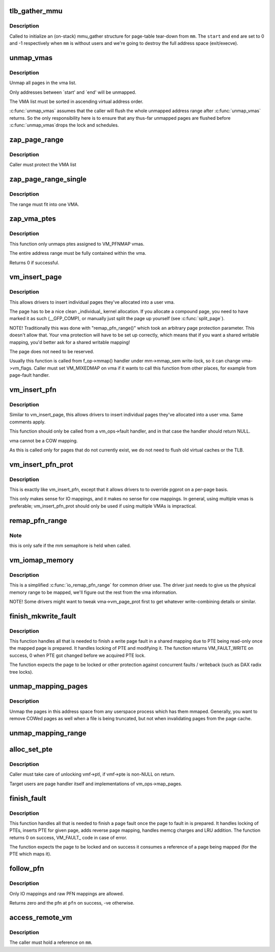 .. -*- coding: utf-8; mode: rst -*-
.. src-file: mm/memory.c

.. _`tlb_gather_mmu`:

tlb_gather_mmu
==============

.. c:function:: void tlb_gather_mmu(struct mmu_gather *tlb, struct mm_struct *mm, unsigned long start, unsigned long end)

    initialize an mmu_gather structure for page-table tear-down

    :param struct mmu_gather \*tlb:
        the mmu_gather structure to initialize

    :param struct mm_struct \*mm:
        the mm_struct of the target address space

    :param unsigned long start:
        start of the region that will be removed from the page-table

    :param unsigned long end:
        end of the region that will be removed from the page-table

.. _`tlb_gather_mmu.description`:

Description
-----------

Called to initialize an (on-stack) mmu_gather structure for page-table
tear-down from \ ``mm``\ . The \ ``start``\  and \ ``end``\  are set to 0 and -1
respectively when \ ``mm``\  is without users and we're going to destroy
the full address space (exit/execve).

.. _`unmap_vmas`:

unmap_vmas
==========

.. c:function:: void unmap_vmas(struct mmu_gather *tlb, struct vm_area_struct *vma, unsigned long start_addr, unsigned long end_addr)

    unmap a range of memory covered by a list of vma's

    :param struct mmu_gather \*tlb:
        address of the caller's struct mmu_gather

    :param struct vm_area_struct \*vma:
        the starting vma

    :param unsigned long start_addr:
        virtual address at which to start unmapping

    :param unsigned long end_addr:
        virtual address at which to end unmapping

.. _`unmap_vmas.description`:

Description
-----------

Unmap all pages in the vma list.

Only addresses between `start' and `end' will be unmapped.

The VMA list must be sorted in ascending virtual address order.

\ :c:func:`unmap_vmas`\  assumes that the caller will flush the whole unmapped address
range after \ :c:func:`unmap_vmas`\  returns.  So the only responsibility here is to
ensure that any thus-far unmapped pages are flushed before \ :c:func:`unmap_vmas`\ 
drops the lock and schedules.

.. _`zap_page_range`:

zap_page_range
==============

.. c:function:: void zap_page_range(struct vm_area_struct *vma, unsigned long start, unsigned long size)

    remove user pages in a given range

    :param struct vm_area_struct \*vma:
        vm_area_struct holding the applicable pages

    :param unsigned long start:
        starting address of pages to zap

    :param unsigned long size:
        number of bytes to zap

.. _`zap_page_range.description`:

Description
-----------

Caller must protect the VMA list

.. _`zap_page_range_single`:

zap_page_range_single
=====================

.. c:function:: void zap_page_range_single(struct vm_area_struct *vma, unsigned long address, unsigned long size, struct zap_details *details)

    remove user pages in a given range

    :param struct vm_area_struct \*vma:
        vm_area_struct holding the applicable pages

    :param unsigned long address:
        starting address of pages to zap

    :param unsigned long size:
        number of bytes to zap

    :param struct zap_details \*details:
        details of shared cache invalidation

.. _`zap_page_range_single.description`:

Description
-----------

The range must fit into one VMA.

.. _`zap_vma_ptes`:

zap_vma_ptes
============

.. c:function:: int zap_vma_ptes(struct vm_area_struct *vma, unsigned long address, unsigned long size)

    remove ptes mapping the vma

    :param struct vm_area_struct \*vma:
        vm_area_struct holding ptes to be zapped

    :param unsigned long address:
        starting address of pages to zap

    :param unsigned long size:
        number of bytes to zap

.. _`zap_vma_ptes.description`:

Description
-----------

This function only unmaps ptes assigned to VM_PFNMAP vmas.

The entire address range must be fully contained within the vma.

Returns 0 if successful.

.. _`vm_insert_page`:

vm_insert_page
==============

.. c:function:: int vm_insert_page(struct vm_area_struct *vma, unsigned long addr, struct page *page)

    insert single page into user vma

    :param struct vm_area_struct \*vma:
        user vma to map to

    :param unsigned long addr:
        target user address of this page

    :param struct page \*page:
        source kernel page

.. _`vm_insert_page.description`:

Description
-----------

This allows drivers to insert individual pages they've allocated
into a user vma.

The page has to be a nice clean _individual_ kernel allocation.
If you allocate a compound page, you need to have marked it as
such (__GFP_COMP), or manually just split the page up yourself
(see \ :c:func:`split_page`\ ).

NOTE! Traditionally this was done with "remap_pfn_range()" which
took an arbitrary page protection parameter. This doesn't allow
that. Your vma protection will have to be set up correctly, which
means that if you want a shared writable mapping, you'd better
ask for a shared writable mapping!

The page does not need to be reserved.

Usually this function is called from f_op->mmap() handler
under mm->mmap_sem write-lock, so it can change vma->vm_flags.
Caller must set VM_MIXEDMAP on vma if it wants to call this
function from other places, for example from page-fault handler.

.. _`vm_insert_pfn`:

vm_insert_pfn
=============

.. c:function:: int vm_insert_pfn(struct vm_area_struct *vma, unsigned long addr, unsigned long pfn)

    insert single pfn into user vma

    :param struct vm_area_struct \*vma:
        user vma to map to

    :param unsigned long addr:
        target user address of this page

    :param unsigned long pfn:
        source kernel pfn

.. _`vm_insert_pfn.description`:

Description
-----------

Similar to vm_insert_page, this allows drivers to insert individual pages
they've allocated into a user vma. Same comments apply.

This function should only be called from a vm_ops->fault handler, and
in that case the handler should return NULL.

vma cannot be a COW mapping.

As this is called only for pages that do not currently exist, we
do not need to flush old virtual caches or the TLB.

.. _`vm_insert_pfn_prot`:

vm_insert_pfn_prot
==================

.. c:function:: int vm_insert_pfn_prot(struct vm_area_struct *vma, unsigned long addr, unsigned long pfn, pgprot_t pgprot)

    insert single pfn into user vma with specified pgprot

    :param struct vm_area_struct \*vma:
        user vma to map to

    :param unsigned long addr:
        target user address of this page

    :param unsigned long pfn:
        source kernel pfn

    :param pgprot_t pgprot:
        pgprot flags for the inserted page

.. _`vm_insert_pfn_prot.description`:

Description
-----------

This is exactly like vm_insert_pfn, except that it allows drivers to
to override pgprot on a per-page basis.

This only makes sense for IO mappings, and it makes no sense for
cow mappings.  In general, using multiple vmas is preferable;
vm_insert_pfn_prot should only be used if using multiple VMAs is
impractical.

.. _`remap_pfn_range`:

remap_pfn_range
===============

.. c:function:: int remap_pfn_range(struct vm_area_struct *vma, unsigned long addr, unsigned long pfn, unsigned long size, pgprot_t prot)

    remap kernel memory to userspace

    :param struct vm_area_struct \*vma:
        user vma to map to

    :param unsigned long addr:
        target user address to start at

    :param unsigned long pfn:
        physical address of kernel memory

    :param unsigned long size:
        size of map area

    :param pgprot_t prot:
        page protection flags for this mapping

.. _`remap_pfn_range.note`:

Note
----

this is only safe if the mm semaphore is held when called.

.. _`vm_iomap_memory`:

vm_iomap_memory
===============

.. c:function:: int vm_iomap_memory(struct vm_area_struct *vma, phys_addr_t start, unsigned long len)

    remap memory to userspace

    :param struct vm_area_struct \*vma:
        user vma to map to

    :param phys_addr_t start:
        start of area

    :param unsigned long len:
        size of area

.. _`vm_iomap_memory.description`:

Description
-----------

This is a simplified \ :c:func:`io_remap_pfn_range`\  for common driver use. The
driver just needs to give us the physical memory range to be mapped,
we'll figure out the rest from the vma information.

NOTE! Some drivers might want to tweak vma->vm_page_prot first to get
whatever write-combining details or similar.

.. _`finish_mkwrite_fault`:

finish_mkwrite_fault
====================

.. c:function:: int finish_mkwrite_fault(struct vm_fault *vmf)

    finish page fault for a shared mapping, making PTE writeable once the page is prepared

    :param struct vm_fault \*vmf:
        structure describing the fault

.. _`finish_mkwrite_fault.description`:

Description
-----------

This function handles all that is needed to finish a write page fault in a
shared mapping due to PTE being read-only once the mapped page is prepared.
It handles locking of PTE and modifying it. The function returns
VM_FAULT_WRITE on success, 0 when PTE got changed before we acquired PTE
lock.

The function expects the page to be locked or other protection against
concurrent faults / writeback (such as DAX radix tree locks).

.. _`unmap_mapping_pages`:

unmap_mapping_pages
===================

.. c:function:: void unmap_mapping_pages(struct address_space *mapping, pgoff_t start, pgoff_t nr, bool even_cows)

    Unmap pages from processes.

    :param struct address_space \*mapping:
        The address space containing pages to be unmapped.

    :param pgoff_t start:
        Index of first page to be unmapped.

    :param pgoff_t nr:
        Number of pages to be unmapped.  0 to unmap to end of file.

    :param bool even_cows:
        Whether to unmap even private COWed pages.

.. _`unmap_mapping_pages.description`:

Description
-----------

Unmap the pages in this address space from any userspace process which
has them mmaped.  Generally, you want to remove COWed pages as well when
a file is being truncated, but not when invalidating pages from the page
cache.

.. _`unmap_mapping_range`:

unmap_mapping_range
===================

.. c:function:: void unmap_mapping_range(struct address_space *mapping, loff_t const holebegin, loff_t const holelen, int even_cows)

    unmap the portion of all mmaps in the specified address_space corresponding to the specified byte range in the underlying file.

    :param struct address_space \*mapping:
        the address space containing mmaps to be unmapped.

    :param loff_t const holebegin:
        byte in first page to unmap, relative to the start of
        the underlying file.  This will be rounded down to a PAGE_SIZE
        boundary.  Note that this is different from \ :c:func:`truncate_pagecache`\ , which
        must keep the partial page.  In contrast, we must get rid of
        partial pages.

    :param loff_t const holelen:
        size of prospective hole in bytes.  This will be rounded
        up to a PAGE_SIZE boundary.  A holelen of zero truncates to the
        end of the file.

    :param int even_cows:
        1 when truncating a file, unmap even private COWed pages;
        but 0 when invalidating pagecache, don't throw away private data.

.. _`alloc_set_pte`:

alloc_set_pte
=============

.. c:function:: int alloc_set_pte(struct vm_fault *vmf, struct mem_cgroup *memcg, struct page *page)

    setup new PTE entry for given page and add reverse page mapping. If needed, the fucntion allocates page table or use pre-allocated.

    :param struct vm_fault \*vmf:
        fault environment

    :param struct mem_cgroup \*memcg:
        memcg to charge page (only for private mappings)

    :param struct page \*page:
        page to map

.. _`alloc_set_pte.description`:

Description
-----------

Caller must take care of unlocking vmf->ptl, if vmf->pte is non-NULL on
return.

Target users are page handler itself and implementations of
vm_ops->map_pages.

.. _`finish_fault`:

finish_fault
============

.. c:function:: int finish_fault(struct vm_fault *vmf)

    finish page fault once we have prepared the page to fault

    :param struct vm_fault \*vmf:
        structure describing the fault

.. _`finish_fault.description`:

Description
-----------

This function handles all that is needed to finish a page fault once the
page to fault in is prepared. It handles locking of PTEs, inserts PTE for
given page, adds reverse page mapping, handles memcg charges and LRU
addition. The function returns 0 on success, VM_FAULT_ code in case of
error.

The function expects the page to be locked and on success it consumes a
reference of a page being mapped (for the PTE which maps it).

.. _`follow_pfn`:

follow_pfn
==========

.. c:function:: int follow_pfn(struct vm_area_struct *vma, unsigned long address, unsigned long *pfn)

    look up PFN at a user virtual address

    :param struct vm_area_struct \*vma:
        memory mapping

    :param unsigned long address:
        user virtual address

    :param unsigned long \*pfn:
        location to store found PFN

.. _`follow_pfn.description`:

Description
-----------

Only IO mappings and raw PFN mappings are allowed.

Returns zero and the pfn at \ ``pfn``\  on success, -ve otherwise.

.. _`access_remote_vm`:

access_remote_vm
================

.. c:function:: int access_remote_vm(struct mm_struct *mm, unsigned long addr, void *buf, int len, unsigned int gup_flags)

    access another process' address space

    :param struct mm_struct \*mm:
        the mm_struct of the target address space

    :param unsigned long addr:
        start address to access

    :param void \*buf:
        source or destination buffer

    :param int len:
        number of bytes to transfer

    :param unsigned int gup_flags:
        flags modifying lookup behaviour

.. _`access_remote_vm.description`:

Description
-----------

The caller must hold a reference on \ ``mm``\ .

.. This file was automatic generated / don't edit.

